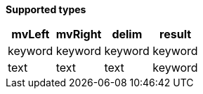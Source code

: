 // This is generated by ESQL's AbstractFunctionTestCase. Do no edit it.

*Supported types*

[%header.monospaced.styled,format=dsv,separator=|]
|===
mvLeft | mvRight | delim | result
keyword | keyword | keyword | keyword
text | text | text | keyword
|===
